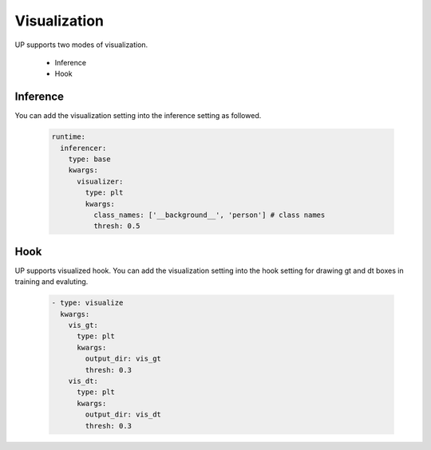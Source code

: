 Visualization
=============

UP supports two modes of visualization.

    * Inference
    * Hook

Inference
---------

You can add the visualization setting into the inference setting as followed.

  .. code-block:: yaml
    
    runtime:
      inferencer:
        type: base
        kwargs:
          visualizer:
            type: plt
            kwargs:
              class_names: ['__background__', 'person'] # class names
              thresh: 0.5

Hook
----

UP supports visualized hook. You can add the visualization setting into the hook setting for drawing gt and dt boxes in training and evaluting.

  .. code-block:: yaml
    
    - type: visualize
      kwargs:
        vis_gt:
          type: plt
          kwargs:
            output_dir: vis_gt
            thresh: 0.3
        vis_dt:
          type: plt
          kwargs:
            output_dir: vis_dt
            thresh: 0.3


  
